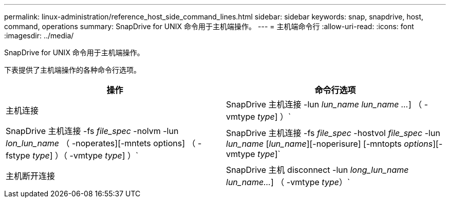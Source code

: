 ---
permalink: linux-administration/reference_host_side_command_lines.html 
sidebar: sidebar 
keywords: snap, snapdrive, host, command, operations 
summary: SnapDrive for UNIX 命令用于主机端操作。 
---
= 主机端命令行
:allow-uri-read: 
:icons: font
:imagesdir: ../media/


[role="lead"]
SnapDrive for UNIX 命令用于主机端操作。

下表提供了主机端操作的各种命令行选项。

|===
| 操作 | 命令行选项 


 a| 
主机连接
 a| 
SnapDrive 主机连接 -lun _lun_name_ _lun_name ..._] （ -vmtype _type_] ）`



 a| 
SnapDrive 主机连接 -fs _file_spec_ -nolvm -lun _lon_lun_name_ （ -noperates][-mntets options] （ -fstype _type_] ）（ -vmtype _type_] ）`



 a| 
SnapDrive 主机连接 -fs _file_spec_ -hostvol _file_spec_ -lun _lun_name_ [_lun_name_][-noperisure] [-mntopts _options_][-vmtype _type_]`



 a| 
主机断开连接
 a| 
SnapDrive 主机 disconnect -lun _long_lun_name_ _lun_name..._] （ -vmtype _type_）`



 a| 
SnapDrive 主机断开连接 ｛ -vg _ -dg _ -fs _ -lvol _ -hostvol ｝ _file_spec_[_file_spec_..._] ｛ -vg _ -dg _ -fs _ lvol _ -hostvol ｝ _file_spec_ [_file_..._]...] 【 -full】 【 -fstype _type_】 【 -vmtype _type_】`

|===